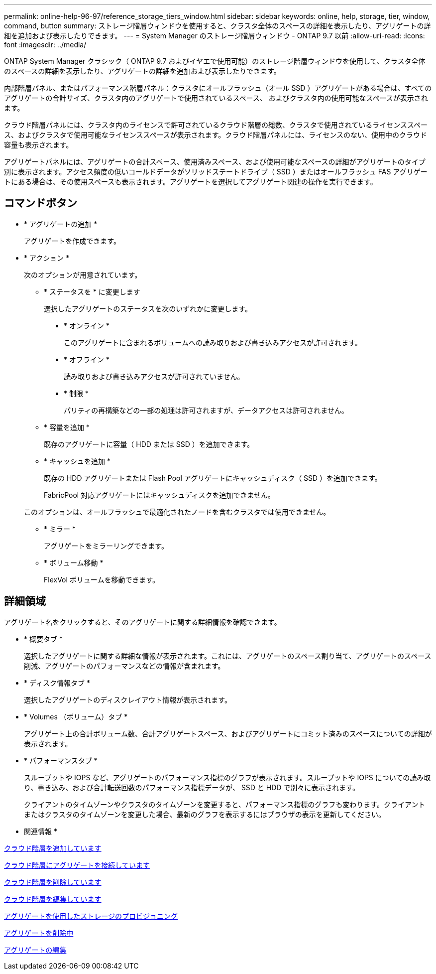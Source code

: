 ---
permalink: online-help-96-97/reference_storage_tiers_window.html 
sidebar: sidebar 
keywords: online, help, storage, tier, window, command, button 
summary: ストレージ階層ウィンドウを使用すると、クラスタ全体のスペースの詳細を表示したり、アグリゲートの詳細を追加および表示したりできます。 
---
= System Manager のストレージ階層ウィンドウ - ONTAP 9.7 以前
:allow-uri-read: 
:icons: font
:imagesdir: ../media/


[role="lead"]
ONTAP System Manager クラシック（ ONTAP 9.7 およびイヤエで使用可能）のストレージ階層ウィンドウを使用して、クラスタ全体のスペースの詳細を表示したり、アグリゲートの詳細を追加および表示したりできます。

内部階層パネル、またはパフォーマンス階層パネル：クラスタにオールフラッシュ（オール SSD ）アグリゲートがある場合は、すべてのアグリゲートの合計サイズ、クラスタ内のアグリゲートで使用されているスペース、 およびクラスタ内の使用可能なスペースが表示されます。

クラウド階層パネルには、クラスタ内のライセンスで許可されているクラウド階層の総数、クラスタで使用されているライセンススペース、およびクラスタで使用可能なライセンススペースが表示されます。クラウド階層パネルには、ライセンスのない、使用中のクラウド容量も表示されます。

アグリゲートパネルには、アグリゲートの合計スペース、使用済みスペース、および使用可能なスペースの詳細がアグリゲートのタイプ別に表示されます。アクセス頻度の低いコールドデータがソリッドステートドライブ（ SSD ）またはオールフラッシュ FAS アグリゲートにある場合は、その使用スペースも表示されます。アグリゲートを選択してアグリゲート関連の操作を実行できます。



== コマンドボタン

* * アグリゲートの追加 *
+
アグリゲートを作成できます。

* * アクション *
+
次のオプションが用意されています。

+
** * ステータスを * に変更します
+
選択したアグリゲートのステータスを次のいずれかに変更します。

+
*** * オンライン *
+
このアグリゲートに含まれるボリュームへの読み取りおよび書き込みアクセスが許可されます。

*** * オフライン *
+
読み取りおよび書き込みアクセスが許可されていません。

*** * 制限 *
+
パリティの再構築などの一部の処理は許可されますが、データアクセスは許可されません。



** * 容量を追加 *
+
既存のアグリゲートに容量（ HDD または SSD ）を追加できます。

** * キャッシュを追加 *
+
既存の HDD アグリゲートまたは Flash Pool アグリゲートにキャッシュディスク（ SSD ）を追加できます。

+
FabricPool 対応アグリゲートにはキャッシュディスクを追加できません。

+
このオプションは、オールフラッシュで最適化されたノードを含むクラスタでは使用できません。

** * ミラー *
+
アグリゲートをミラーリングできます。

** * ボリューム移動 *
+
FlexVol ボリュームを移動できます。







== 詳細領域

アグリゲート名をクリックすると、そのアグリゲートに関する詳細情報を確認できます。

* * 概要タブ *
+
選択したアグリゲートに関する詳細な情報が表示されます。これには、アグリゲートのスペース割り当て、アグリゲートのスペース削減、アグリゲートのパフォーマンスなどの情報が含まれます。

* * ディスク情報タブ *
+
選択したアグリゲートのディスクレイアウト情報が表示されます。

* * Volumes （ボリューム）タブ *
+
アグリゲート上の合計ボリューム数、合計アグリゲートスペース、およびアグリゲートにコミット済みのスペースについての詳細が表示されます。

* * パフォーマンスタブ *
+
スループットや IOPS など、アグリゲートのパフォーマンス指標のグラフが表示されます。スループットや IOPS についての読み取り、書き込み、および合計転送回数のパフォーマンス指標データが、 SSD と HDD で別々に表示されます。

+
クライアントのタイムゾーンやクラスタのタイムゾーンを変更すると、パフォーマンス指標のグラフも変わります。クライアントまたはクラスタのタイムゾーンを変更した場合、最新のグラフを表示するにはブラウザの表示を更新してください。



* 関連情報 *

xref:task_adding_cloud_tier.adoc[クラウド階層を追加しています]

xref:task_attaching_aggregate_to_cloud_tier.adoc[クラウド階層にアグリゲートを接続しています]

xref:task_deleting_cloud_tier.adoc[クラウド階層を削除しています]

xref:task_editing_cloud_tier.adoc[クラウド階層を編集しています]

xref:task_provisioning_storage_through_aggregates.adoc[アグリゲートを使用したストレージのプロビジョニング]

xref:task_deleting_aggregates.adoc[アグリゲートを削除中]

xref:task_editing_aggregates.adoc[アグリゲートの編集]
